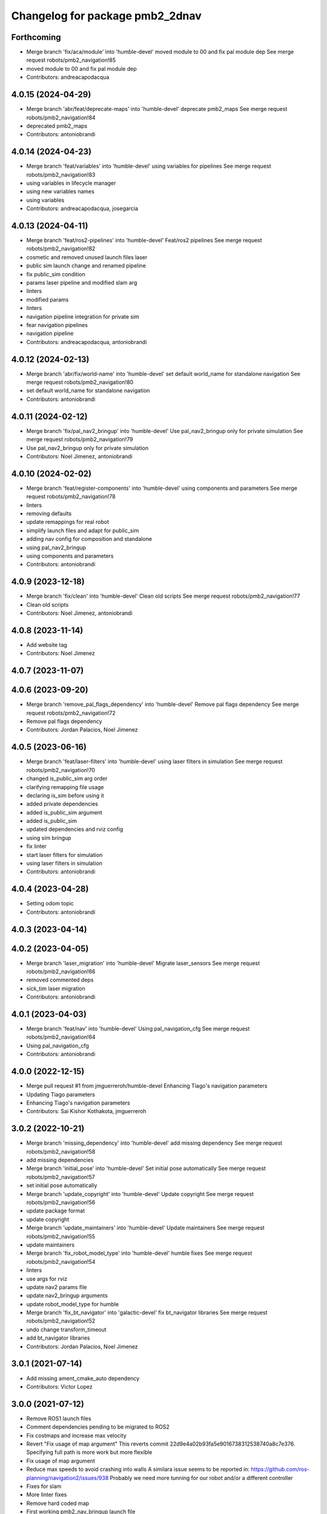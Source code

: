 ^^^^^^^^^^^^^^^^^^^^^^^^^^^^^^^^
Changelog for package pmb2_2dnav
^^^^^^^^^^^^^^^^^^^^^^^^^^^^^^^^

Forthcoming
-----------
* Merge branch 'fix/aca/module' into 'humble-devel'
  moved module to 00 and fix pal module dep
  See merge request robots/pmb2_navigation!85
* moved module to 00 and fix pal module dep
* Contributors: andreacapodacqua

4.0.15 (2024-04-29)
-------------------
* Merge branch 'abr/feat/deprecate-maps' into 'humble-devel'
  deprecate pmb2_maps
  See merge request robots/pmb2_navigation!84
* deprecated pmb2_maps
* Contributors: antoniobrandi

4.0.14 (2024-04-23)
-------------------
* Merge branch 'feat/variables' into 'humble-devel'
  using variables for pipelines
  See merge request robots/pmb2_navigation!83
* using variables in lifecycle manager
* using new variables names
* using variables
* Contributors: andreacapodacqua, josegarcia

4.0.13 (2024-04-11)
-------------------
* Merge branch 'feat/ros2-pipelines' into 'humble-devel'
  Feat/ros2 pipelines
  See merge request robots/pmb2_navigation!82
* cosmetic and removed unused launch files laser
* public sim launch change and renamed pipeline
* fix public_sim condition
* params laser pipeline and modified slam arg
* linters
* modified params
* linters
* navigation pipeline integration for private sim
* fear navigation pipelines
* navigation pipeline
* Contributors: andreacapodacqua, antoniobrandi

4.0.12 (2024-02-13)
-------------------
* Merge branch 'abr/fix/world-name' into 'humble-devel'
  set default world_name for standalone navigation
  See merge request robots/pmb2_navigation!80
* set default world_name for standalone navigation
* Contributors: antoniobrandi

4.0.11 (2024-02-12)
-------------------
* Merge branch 'fix/pal_nav2_bringup' into 'humble-devel'
  Use pal_nav2_bringup only for private simulation
  See merge request robots/pmb2_navigation!79
* Use pal_nav2_bringup only for private simulation
* Contributors: Noel Jimenez, antoniobrandi

4.0.10 (2024-02-02)
-------------------
* Merge branch 'feat/register-components' into 'humble-devel'
  using components and parameters
  See merge request robots/pmb2_navigation!78
* linters
* removing defaults
* update remappings for real robot
* simplify launch files and adapt for public_sim
* adding nav config for composition and standalone
* using pal_nav2_bringup
* using components and parameters
* Contributors: antoniobrandi

4.0.9 (2023-12-18)
------------------
* Merge branch 'fix/clean' into 'humble-devel'
  Clean old scripts
  See merge request robots/pmb2_navigation!77
* Clean old scripts
* Contributors: Noel Jimenez, antoniobrandi

4.0.8 (2023-11-14)
------------------
* Add website tag
* Contributors: Noel Jimenez

4.0.7 (2023-11-07)
------------------

4.0.6 (2023-09-20)
------------------
* Merge branch 'remove_pal_flags_dependency' into 'humble-devel'
  Remove pal flags dependency
  See merge request robots/pmb2_navigation!72
* Remove pal flags dependency
* Contributors: Jordan Palacios, Noel Jimenez

4.0.5 (2023-06-16)
------------------
* Merge branch 'feat/laser-filters' into 'humble-devel'
  using laser filters in simulation
  See merge request robots/pmb2_navigation!70
* changed is_public_sim arg order
* clarifying remapping file usage
* declaring is_sim before using it
* added private dependencies
* added is_public_sim argument
* added is_public_sim
* updated dependencies and rviz config
* using sim bringup
* fix linter
* start laser filters for simulation
* using laser filters in simulation
* Contributors: antoniobrandi

4.0.4 (2023-04-28)
------------------
* Setting odom topic
* Contributors: antoniobrandi

4.0.3 (2023-04-14)
------------------

4.0.2 (2023-04-05)
------------------
* Merge branch 'laser_migration' into 'humble-devel'
  Migrate laser_sensors
  See merge request robots/pmb2_navigation!66
* removed commented deps
* sick_tim laser migration
* Contributors: antoniobrandi

4.0.1 (2023-04-03)
------------------
* Merge branch 'feat/nav' into 'humble-devel'
  Using pal_navigation_cfg
  See merge request robots/pmb2_navigation!64
* Using pal_navigation_cfg
* Contributors: antoniobrandi

4.0.0 (2022-12-15)
------------------
* Merge pull request #1 from jmguerreroh/humble-devel
  Enhancing Tiago's navigation parameters
* Updating Tiago parameters
* Enhancing Tiago's navigation parameters
* Contributors: Sai Kishor Kothakota, jmguerreroh

3.0.2 (2022-10-21)
------------------
* Merge branch 'missing_dependency' into 'humble-devel'
  add missing dependency
  See merge request robots/pmb2_navigation!58
* add missing dependencies
* Merge branch 'initial_pose' into 'humble-devel'
  Set initial pose automatically
  See merge request robots/pmb2_navigation!57
* set initial pose automatically
* Merge branch 'update_copyright' into 'humble-devel'
  Update copyright
  See merge request robots/pmb2_navigation!56
* update package format
* update copyright
* Merge branch 'update_maintainers' into 'humble-devel'
  Update maintainers
  See merge request robots/pmb2_navigation!55
* update maintainers
* Merge branch 'fix_robot_model_type' into 'humble-devel'
  humble fixes
  See merge request robots/pmb2_navigation!54
* linters
* use args for rviz
* update nav2 params file
* update nav2_bringup arguments
* update robot_model_type for humble
* Merge branch 'fix_bt_navigator' into 'galactic-devel'
  fix  bt_navigator libraries
  See merge request robots/pmb2_navigation!52
* undo change transform_timeout
* add bt_navigator libraries
* Contributors: Jordan Palacios, Noel Jimenez

3.0.1 (2021-07-14)
------------------
* Add missing ament_cmake_auto dependency
* Contributors: Victor Lopez

3.0.0 (2021-07-12)
------------------
* Remove ROS1 launch files
* Comment dependencies pending to be migrated to ROS2
* Fix costmaps and increase max velocity
* Revert "Fix usage of map argument"
  This reverts commit 22d9e4a02b93fa5e9016738312538740a8c7e376.
  Specifying full path is more work but more flexible
* Fix usage of map argument
* Reduce max speeds to avoid crashing into walls
  A similara issue seems to be reported in:
  https://github.com/ros-planning/navigation2/issues/938
  Probably we need more tunning for our robot and/or a different
  controller
* Fixes for slam
* More linter fixes
* Remove hard coded map
* First working pmb2_nav_bringup launch file
* Contributors: Victor Lopez

2.0.8 (2020-07-30)
------------------
* Merge branch 'rename_tf_prefix' into 'erbium-devel'
  Rename tf_prefix to robot_namespace
  See merge request robots/pmb2_navigation!46
* Rename tf_prefix to robot_namespace
* Contributors: davidfernandez, victor

2.0.7 (2020-07-02)
------------------

2.0.6 (2020-04-02)
------------------

2.0.5 (2019-11-22)
------------------
* passing subtype parameter to move_base
* Contributors: federiconardi

2.0.4 (2019-10-01)
------------------

2.0.3 (2019-09-23)
------------------
* use scan_raw for mapping
* Contributors: Procópio Stein

2.0.2 (2019-09-18)
------------------

2.0.1 (2019-07-19)
------------------
* Merge branch 'multi_pmb2' into 'erbium-devel'
  Add multi pmb2 navigation
  See merge request robots/pmb2_navigation!40
* Add multi pmb2 navigation
* Contributors: Adria Roig, Victor Lopez

2.0.0 (2019-06-17)
------------------
* added pal_navigation_cfg_pmb2 dependency
* moved config and launch to pal_navigation_cfg_pmb2
* Contributors: Procópio Stein, Sai Kishor Kothakota

1.0.6 (2019-05-20)
------------------
* Merge branch 'update_adv_nav' into 'erbium-devel'
  Update AdvNav Rviz config
  See merge request robots/pmb2_navigation!38
* Update AdvNav Rviz config
* Contributors: Victor Lopez, davidfernandez

1.0.5 (2019-05-06)
------------------
* updated teb config to match tiago's
* Contributors: Procópio Stein

1.0.4 (2019-03-22)
------------------
* Merge branch 'update-karto-cfg' into 'erbium-devel'
  updated karto params to improve loop closures
  See merge request robots/pmb2_navigation!36
* updated karto params to improve loop closures
* Contributors: Procópio Stein

1.0.3 (2019-01-25)
------------------
* Merge branch 'public_eband_conf' into 'erbium-devel'
  added eband planner config
  See merge request robots/pmb2_navigation!35
* added eband planner config
* Merge branch 'plugin_fix' into 'erbium-devel'
  public simulation plugin fix
  See merge request robots/pmb2_navigation!34
* public simulation plugin fix
* Contributors: Sai Kishor Kothakota, Victor Lopez

1.0.2 (2019-01-17)
------------------
* Merge branch 'public_sim_kinetic' into 'erbium-devel'
  add Kinetic pulbic simulation changes
  See merge request robots/pmb2_navigation!33
* add kinetic public simulation changes
* Contributors: Sai Kishor Kothakota, Victor Lopez

1.0.1 (2019-01-15)
------------------
* Fix typo
* Contributors: Victor Lopez

1.0.0 (2018-12-19)
------------------
* Merge branch 'specifics-refactor' into 'erbium-devel'
  Specifics refactor
  See merge request robots/pmb2_navigation!30
* Cosmetic
* Add parameters for using rgbd
* Specify one karto file per laser model
* Contributors: Victor Lopez

0.13.17 (2018-12-19)
--------------------
* change the param load order to overrite the karto config
* activated latch xy for goals
* Contributors: Procópio Stein

0.13.16 (2018-11-21)
--------------------
* added sonar layer
* added sound feedback for loop closure
* Contributors: Procópio Stein, Sai Kishor Kothakota

0.13.15 (2018-10-20)
--------------------
* Merge branch 'clear-vo-on-recovery' into 'dubnium-devel'
  added vo clearing in recovery behavior
  See merge request robots/pmb2_navigation!25
* added vo clearing in recovery behavior
* Contributors: Procópio Stein

0.13.14 (2018-10-03)
--------------------
* updated costmaps config to correspond to template generation
* Contributors: Procópio Stein

0.13.13 (2018-09-28)
--------------------
* slightly increased max_threshold from 1.5 to 1.8
* Contributors: Procópio Stein

0.13.12 (2018-09-26)
--------------------
* changed param name from threshold to max_threshold
* removed deprecated parameter
* Contributors: Procópio Stein

0.13.11 (2018-09-26)
--------------------
* Merge branch 'adjust-plp-params' into 'dubnium-devel'
  increased max threshold and reduced security
  See merge request robots/pmb2_navigation!23
* increased max threshold and reduced security
* Contributors: Procópio Stein

0.13.10 (2018-09-17)
--------------------
* increased plp threshold
* updated recovery to match cobra, but commented blanking recoveries
* updated rviz config
* enabled search alternative goals
* reduced pub freq of costmaps, cleaned them up
* adjusted default threshold and sec distance
* better visualization
* updated pal_local_planner config
* Contributors: Procópio Stein

0.13.9 (2018-06-22)
-------------------

0.13.8 (2018-05-17)
-------------------
* updated amcl and karto configs for clarity and to match last developments in specifics
* added odom filter config and changed search path to pmb2_2dnav
* Contributors: Procópio Stein

0.13.7 (2018-05-15)
-------------------
* added slippage related launch files
* Contributors: Procópio Stein

0.13.6 (2018-04-24)
-------------------
* Revert "avoid oscillating global path and prefer shorter paths"
  This reverts commit 0d0601e59441e560ffb56ce15d7cb37bce0a9d71.
* Contributors: Procópio Stein

0.13.5 (2018-04-17)
-------------------

0.13.4 (2018-04-12)
-------------------

0.13.3 (2018-04-06)
-------------------
* added TEB config
* disable navigation in unknown
* added dependency on range layer and teb local planner
* avoid oscillating global path and prefer shorter paths
* Contributors: Procópio Stein

0.13.2 (2018-03-08)
-------------------

0.13.1 (2018-02-15)
-------------------
* Merge branch 'respawn-move-base' into 'dubnium-devel'
  added respawn flag to move_base.launch
  See merge request robots/pmb2_navigation!11
* added respawn flag to move_base.launch
* Contributors: Procópio Stein

0.13.0 (2018-02-01)
-------------------

0.12.0 (2017-10-17)
-------------------
* updated parameter due to refactoring in pal-local-planner
* Contributors: Procópio Stein

0.11.10 (2017-09-27)
--------------------
* normalized package.xml for all packages
* Contributors: Procópio Stein

0.11.9 (2017-09-19)
-------------------
* updated parameters to new pal local planner
* Contributors: Procópio Stein

0.11.8 (2017-09-18)
-------------------
* added config base path arg, so it can load params from .pal
* Contributors: Procópio Stein

0.11.7 (2017-08-08)
-------------------
* allow global plan in unkown spaces
* Contributors: Procópio Stein

0.11.6 (2017-07-03)
-------------------

0.11.5 (2017-06-30)
-------------------
* added rotate recovery behavior
* Contributors: Procópio Stein

0.11.4 (2017-06-30)
-------------------

0.11.3 (2017-06-01)
-------------------

0.11.2 (2017-04-25)
-------------------
* updated adv nav rviz config
* Contributors: Procópio Stein

0.11.1 (2017-04-22)
-------------------
* added advanced nav config
* Contributors: Procópio Stein

0.11.0 (2017-02-28)
-------------------
* removed legacy move_base configs
* updated costmap files to match template
* fixed global planner config file
* updated rviz navigation config
* 0.10.4
* changelogs
* updated costmap and recovery params
* fixed robot radius
* Contributors: Procópio Stein

0.10.4 (2017-02-28)
-------------------
* updated costmap and recovery params
* fixed robot radius
* Contributors: Procópio Stein

0.10.3 (2017-02-24)
-------------------
* enhanced navigation config, fixed recovery behaviors
* Contributors: Procópio Stein

0.10.2 (2017-02-23)
-------------------

0.10.1 (2017-02-23)
-------------------
* removed rgbd launches and config, fixed dependencies
* minor changes in mapping and localization config
* better mapping and slam configurations
* updated local_planner config for enhanced version of planner
* updated costmap config based on new tiago files
* add rviz launch file
* Contributors: Jeremie Deray, Procópio Stein

0.10.0 (2016-03-15)
-------------------
* use degree
* Contributors: Jeremie Deray

0.9.15 (2016-03-10)
-------------------
* missing deps maps
* Contributors: Jeremie Deray

0.9.14 (2016-03-02)
-------------------

0.9.13 (2016-02-10)
-------------------

0.9.12 (2016-02-10)
-------------------

0.9.11 (2016-02-09)
-------------------

0.9.10 (2016-02-09)
-------------------
* final review of parameters with jeremie
* restoring plugins in costmaps (but commented)
* correcting errors in pm2_2dnav
  restored amcl laser range to default values, corrected typo in local costmap, removed plugins example
* minor cleaning in pmb2 navigation files
* cleaned generic pmb2_2dnav and improved specific pmb2_5_2dnav
* Contributors: Procopio Stein, procopiostein

0.9.9 (2015-10-26)
------------------
* disable free space mapping for pmb2 & add warning abt it
* Fixing localization amcl jumps
* update rviz conf
* Custom launch file for pmb2-5
* Contributors: Jeremie Deray, Luca Marchionni

0.9.8 (2015-10-01)
------------------
* typo
* add slam graph display to rviz
* amcl laser min/max range
* karto laser max_range
* karto map free space
* reduce global inflation radius
* reduce visualization pub rate
* amcl config add param defaut value + comments
* rviz do not display sonar/rgbd related stuff
* do not launch xtion related stuff
* deactivate rgbd layer for costmaps
* Add laser classification displays
* Sync filter script with ant
* Sync with ant_2dnav
* Add covariance (odometry + pose) displays
  NOTE they are disabled by default because they have some issues yet
  with the 6DOF mode property, which is not disabled properly on startup
* Update layout and add inertia + CoM marker
* Update rviz layout
* Increase the number of sonars from 3 to 5
* Contributors: Enrique Fernandez, Jeremie Deray

0.9.7 (2015-02-02)
------------------
* Replace ant -> pmb2
* Rename files
* Contributors: Enrique Fernandez
